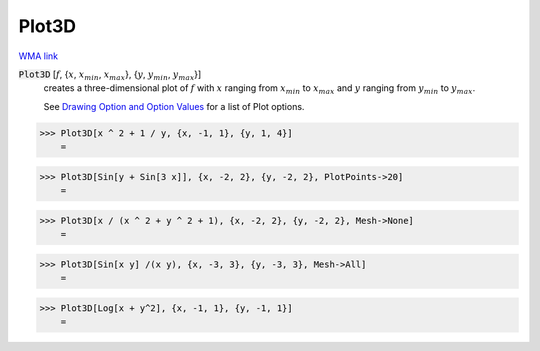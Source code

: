 Plot3D
======

`WMA link <https://reference.wolfram.com/language/ref/Plot3D.html>`_

:code:`Plot3D` [:math:`f`, {:math:`x`, :math:`x_{min}`, :math:`x_{max}`}, {:math:`y`, :math:`y_{min}`, :math:`y_{max}`}]
    creates a three-dimensional plot of :math:`f` with :math:`x` ranging from :math:`x_{min}` to           :math:`x_{max}` and :math:`y` ranging from :math:`y_{min}` to :math:`y_{max}`.
    
    See `Drawing Option and Option Values </doc/reference-of-built-in-symbols/graphics-and-drawing/drawing-options-and-option-values>`_ for a list of Plot options.





>>> Plot3D[x ^ 2 + 1 / y, {x, -1, 1}, {y, 1, 4}]
    =

.. image:: tmpjeb7mcil.png
    :align: center



>>> Plot3D[Sin[y + Sin[3 x]], {x, -2, 2}, {y, -2, 2}, PlotPoints->20]
    =

.. image:: tmpprwwzxkj.png
    :align: center



>>> Plot3D[x / (x ^ 2 + y ^ 2 + 1), {x, -2, 2}, {y, -2, 2}, Mesh->None]
    =

.. image:: tmpvmh88igh.png
    :align: center



>>> Plot3D[Sin[x y] /(x y), {x, -3, 3}, {y, -3, 3}, Mesh->All]
    =

.. image:: tmpjd96nb94.png
    :align: center



>>> Plot3D[Log[x + y^2], {x, -1, 1}, {y, -1, 1}]
    =

.. image:: tmpmol55hb7.png
    :align: center



